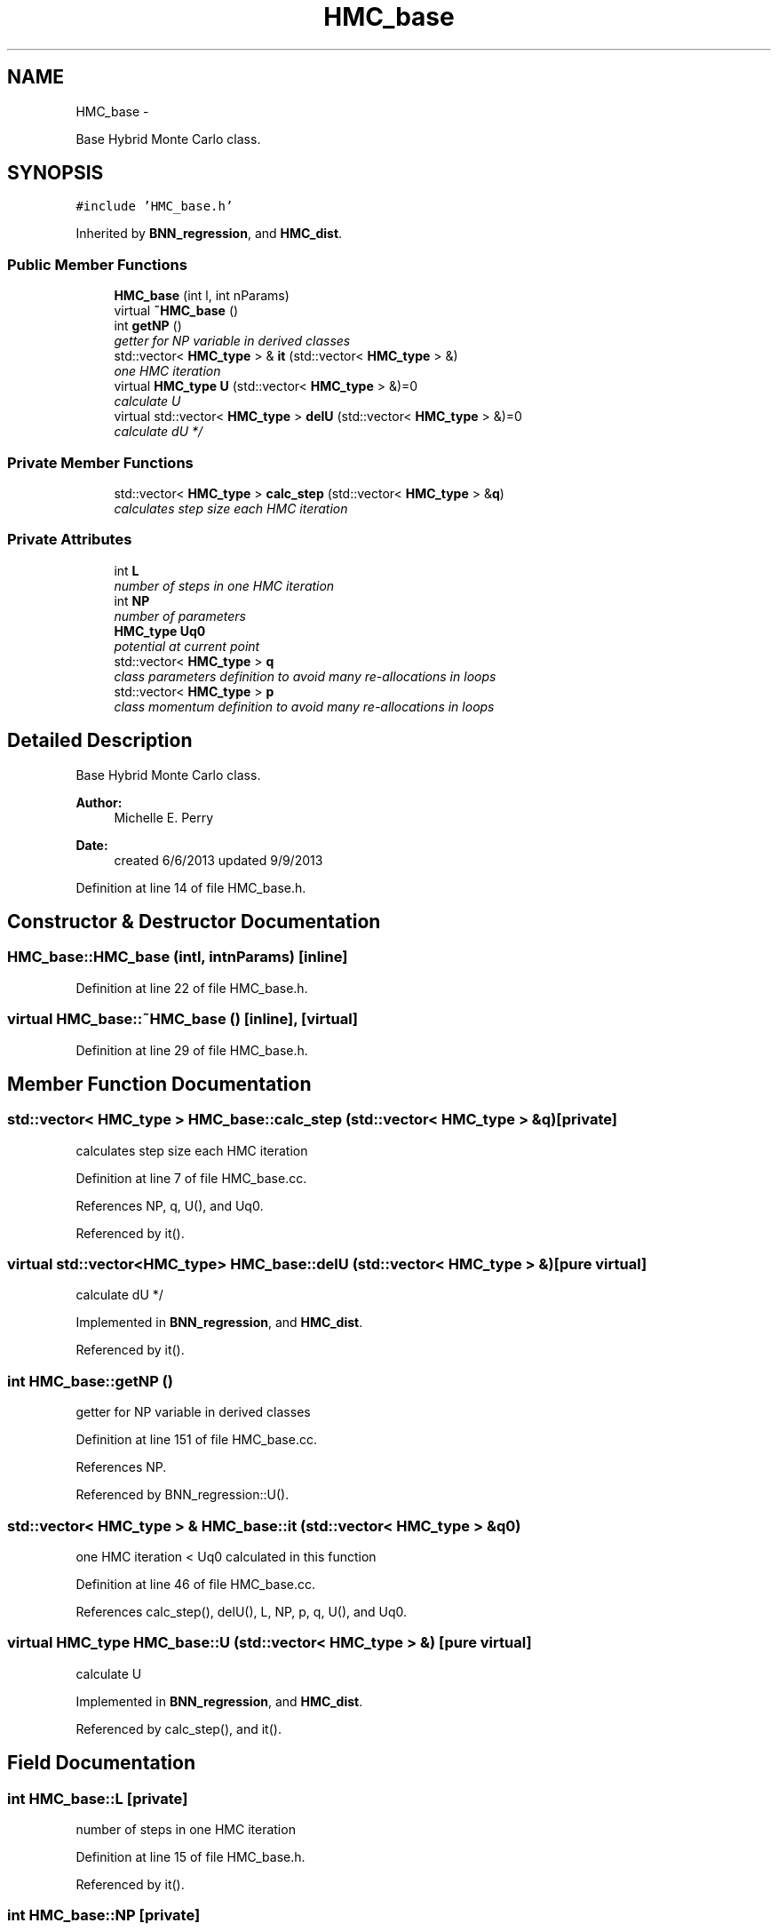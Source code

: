 .TH "HMC_base" 3 "Tue Sep 10 2013" "Version 1" "HMC_BNN" \" -*- nroff -*-
.ad l
.nh
.SH NAME
HMC_base \- 
.PP
Base Hybrid Monte Carlo class\&.  

.SH SYNOPSIS
.br
.PP
.PP
\fC#include 'HMC_base\&.h'\fP
.PP
Inherited by \fBBNN_regression\fP, and \fBHMC_dist\fP\&.
.SS "Public Member Functions"

.in +1c
.ti -1c
.RI "\fBHMC_base\fP (int l, int nParams)"
.br
.ti -1c
.RI "virtual \fB~HMC_base\fP ()"
.br
.ti -1c
.RI "int \fBgetNP\fP ()"
.br
.RI "\fIgetter for NP variable in derived classes \fP"
.ti -1c
.RI "std::vector< \fBHMC_type\fP > & \fBit\fP (std::vector< \fBHMC_type\fP > &)"
.br
.RI "\fIone HMC iteration \fP"
.ti -1c
.RI "virtual \fBHMC_type\fP \fBU\fP (std::vector< \fBHMC_type\fP > &)=0"
.br
.RI "\fIcalculate U \fP"
.ti -1c
.RI "virtual std::vector< \fBHMC_type\fP > \fBdelU\fP (std::vector< \fBHMC_type\fP > &)=0"
.br
.RI "\fIcalculate dU */ \fP"
.in -1c
.SS "Private Member Functions"

.in +1c
.ti -1c
.RI "std::vector< \fBHMC_type\fP > \fBcalc_step\fP (std::vector< \fBHMC_type\fP > &\fBq\fP)"
.br
.RI "\fIcalculates step size each HMC iteration \fP"
.in -1c
.SS "Private Attributes"

.in +1c
.ti -1c
.RI "int \fBL\fP"
.br
.RI "\fInumber of steps in one HMC iteration \fP"
.ti -1c
.RI "int \fBNP\fP"
.br
.RI "\fInumber of parameters \fP"
.ti -1c
.RI "\fBHMC_type\fP \fBUq0\fP"
.br
.RI "\fIpotential at current point \fP"
.ti -1c
.RI "std::vector< \fBHMC_type\fP > \fBq\fP"
.br
.RI "\fIclass parameters definition to avoid many re-allocations in loops \fP"
.ti -1c
.RI "std::vector< \fBHMC_type\fP > \fBp\fP"
.br
.RI "\fIclass momentum definition to avoid many re-allocations in loops \fP"
.in -1c
.SH "Detailed Description"
.PP 
Base Hybrid Monte Carlo class\&. 


.PP
.PP
\fBAuthor:\fP
.RS 4
Michelle E\&. Perry 
.RE
.PP
\fBDate:\fP
.RS 4
created 6/6/2013 updated 9/9/2013 
.RE
.PP

.PP
Definition at line 14 of file HMC_base\&.h\&.
.SH "Constructor & Destructor Documentation"
.PP 
.SS "HMC_base::HMC_base (intl, intnParams)\fC [inline]\fP"

.PP
Definition at line 22 of file HMC_base\&.h\&.
.SS "virtual HMC_base::~HMC_base ()\fC [inline]\fP, \fC [virtual]\fP"

.PP
Definition at line 29 of file HMC_base\&.h\&.
.SH "Member Function Documentation"
.PP 
.SS "std::vector< \fBHMC_type\fP > HMC_base::calc_step (std::vector< \fBHMC_type\fP > &q)\fC [private]\fP"

.PP
calculates step size each HMC iteration 
.PP
Definition at line 7 of file HMC_base\&.cc\&.
.PP
References NP, q, U(), and Uq0\&.
.PP
Referenced by it()\&.
.SS "virtual std::vector<\fBHMC_type\fP> HMC_base::delU (std::vector< \fBHMC_type\fP > &)\fC [pure virtual]\fP"

.PP
calculate dU */ 
.PP
Implemented in \fBBNN_regression\fP, and \fBHMC_dist\fP\&.
.PP
Referenced by it()\&.
.SS "int HMC_base::getNP ()"

.PP
getter for NP variable in derived classes 
.PP
Definition at line 151 of file HMC_base\&.cc\&.
.PP
References NP\&.
.PP
Referenced by BNN_regression::U()\&.
.SS "std::vector< \fBHMC_type\fP > & HMC_base::it (std::vector< \fBHMC_type\fP > &q0)"

.PP
one HMC iteration < Uq0 calculated in this function 
.PP
Definition at line 46 of file HMC_base\&.cc\&.
.PP
References calc_step(), delU(), L, NP, p, q, U(), and Uq0\&.
.SS "virtual \fBHMC_type\fP HMC_base::U (std::vector< \fBHMC_type\fP > &)\fC [pure virtual]\fP"

.PP
calculate U 
.PP
Implemented in \fBBNN_regression\fP, and \fBHMC_dist\fP\&.
.PP
Referenced by calc_step(), and it()\&.
.SH "Field Documentation"
.PP 
.SS "int HMC_base::L\fC [private]\fP"

.PP
number of steps in one HMC iteration 
.PP
Definition at line 15 of file HMC_base\&.h\&.
.PP
Referenced by it()\&.
.SS "int HMC_base::NP\fC [private]\fP"

.PP
number of parameters 
.PP
Definition at line 16 of file HMC_base\&.h\&.
.PP
Referenced by calc_step(), getNP(), and it()\&.
.SS "std::vector<\fBHMC_type\fP> HMC_base::p\fC [private]\fP"

.PP
class momentum definition to avoid many re-allocations in loops 
.PP
Definition at line 20 of file HMC_base\&.h\&.
.PP
Referenced by it()\&.
.SS "std::vector<\fBHMC_type\fP> HMC_base::q\fC [private]\fP"

.PP
class parameters definition to avoid many re-allocations in loops 
.PP
Definition at line 19 of file HMC_base\&.h\&.
.PP
Referenced by calc_step(), HMC_dist::FD(), and it()\&.
.SS "\fBHMC_type\fP HMC_base::Uq0\fC [private]\fP"

.PP
potential at current point 
.PP
Definition at line 17 of file HMC_base\&.h\&.
.PP
Referenced by calc_step(), and it()\&.

.SH "Author"
.PP 
Generated automatically by Doxygen for HMC_BNN from the source code\&.
